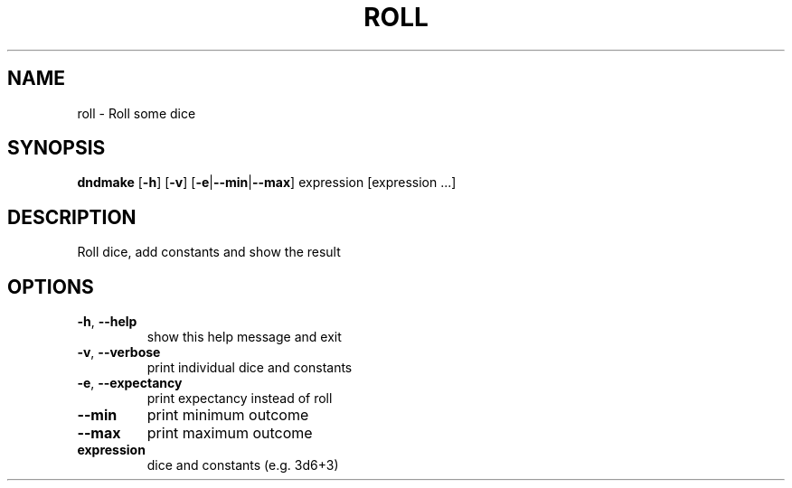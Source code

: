 .TH "ROLL" "1" "March 2016" "roll 0.1" "User Commands"
.SH NAME
roll \- Roll some dice
.SH SYNOPSIS
.B dndmake
[\fB\-h\fR]
[\fB\-v\fR]
[\fB\-e\fR|\fB\-\-min\fR|\fB\-\-max\fR]
expression [expression ...]
.SH DESCRIPTION
.PP
Roll dice, add constants and show the result

.SH OPTIONS
.TP
.BR \-h ", " \-\-help
show this help message and exit
.TP
.BR \-v ", " \-\-verbose
print individual dice and constants
.TP
.BR \-e ", " \-\-expectancy
print expectancy instead of roll
.TP
.BR \-\-min
print minimum outcome
.TP
.BR \-\-max
print maximum outcome
.TP
.BR expression
dice and constants (e.g. 3d6+3)
